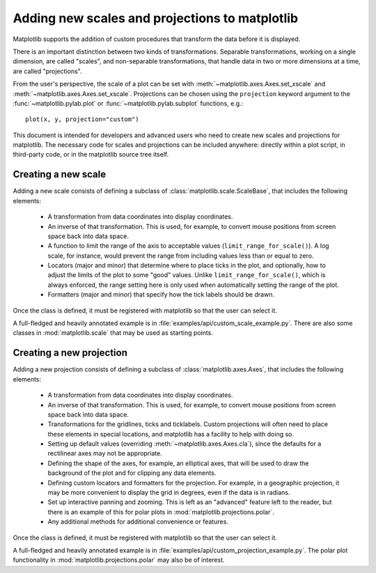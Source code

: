 ***********************************************
Adding new scales and projections to matplotlib
***********************************************

.. ::author Michael Droettboom

Matplotlib supports the addition of custom procedures that transform
the data before it is displayed.

There is an important distinction between two kinds of
transformations.  Separable transformations, working on a single
dimension, are called "scales", and non-separable transformations,
that handle data in two or more dimensions at a time, are called
"projections".

From the user's perspective, the scale of a plot can be set with
:meth:`~matplotlib.axes.Axes.set_xscale` and
:meth:`~matplotlib.axes.Axes.set_xscale`.  Projections can be chosen
using the ``projection`` keyword argument to the
:func:`~matplotlib.pylab.plot` or :func:`~matplotlib.pylab.subplot`
functions, e.g.::

    plot(x, y, projection="custom")

This document is intended for developers and advanced users who need
to create new scales and projections for matplotlib.  The necessary
code for scales and projections can be included anywhere: directly
within a plot script, in third-party code, or in the matplotlib source
tree itself.


Creating a new scale
====================

Adding a new scale consists of defining a subclass of
:class:`matplotlib.scale.ScaleBase`, that includes the following
elements:

  - A transformation from data coordinates into display coordinates.

  - An inverse of that transformation.  This is used, for example, to
    convert mouse positions from screen space back into data space.

  - A function to limit the range of the axis to acceptable values
    (``limit_range_for_scale()``).  A log scale, for instance, would
    prevent the range from including values less than or equal to
    zero.

  - Locators (major and minor) that determine where to place ticks in
    the plot, and optionally, how to adjust the limits of the plot to
    some "good" values.  Unlike ``limit_range_for_scale()``, which is
    always enforced, the range setting here is only used when
    automatically setting the range of the plot.

  - Formatters (major and minor) that specify how the tick labels
    should be drawn.

Once the class is defined, it must be registered with matplotlib so
that the user can select it.

A full-fledged and heavily annotated example is in
:file:`examples/api/custom_scale_example.py`.  There are also some classes
in :mod:`matplotlib.scale` that may be used as starting points.


Creating a new projection
=========================

Adding a new projection consists of defining a subclass of
:class:`matplotlib.axes.Axes`, that includes the following elements:

  - A transformation from data coordinates into display coordinates.

  - An inverse of that transformation.  This is used, for example, to
    convert mouse positions from screen space back into data space.

  - Transformations for the gridlines, ticks and ticklabels.  Custom
    projections will often need to place these elements in special
    locations, and matplotlib has a facility to help with doing so.

  - Setting up default values (overriding
    :meth:`~matplotlib.axes.Axes.cla`), since the defaults for a
    rectilinear axes may not be appropriate.

  - Defining the shape of the axes, for example, an elliptical axes,
    that will be used to draw the background of the plot and for
    clipping any data elements.

  - Defining custom locators and formatters for the projection.  For
    example, in a geographic projection, it may be more convenient to
    display the grid in degrees, even if the data is in radians.

  - Set up interactive panning and zooming.  This is left as an
    "advanced" feature left to the reader, but there is an example of
    this for polar plots in :mod:`matplotlib.projections.polar`.

  - Any additional methods for additional convenience or features.

Once the class is defined, it must be registered with matplotlib
so that the user can select it.

A full-fledged and heavily annotated example is in
:file:`examples/api/custom_projection_example.py`.  The polar plot
functionality in :mod:`matplotlib.projections.polar` may also be of
interest.
